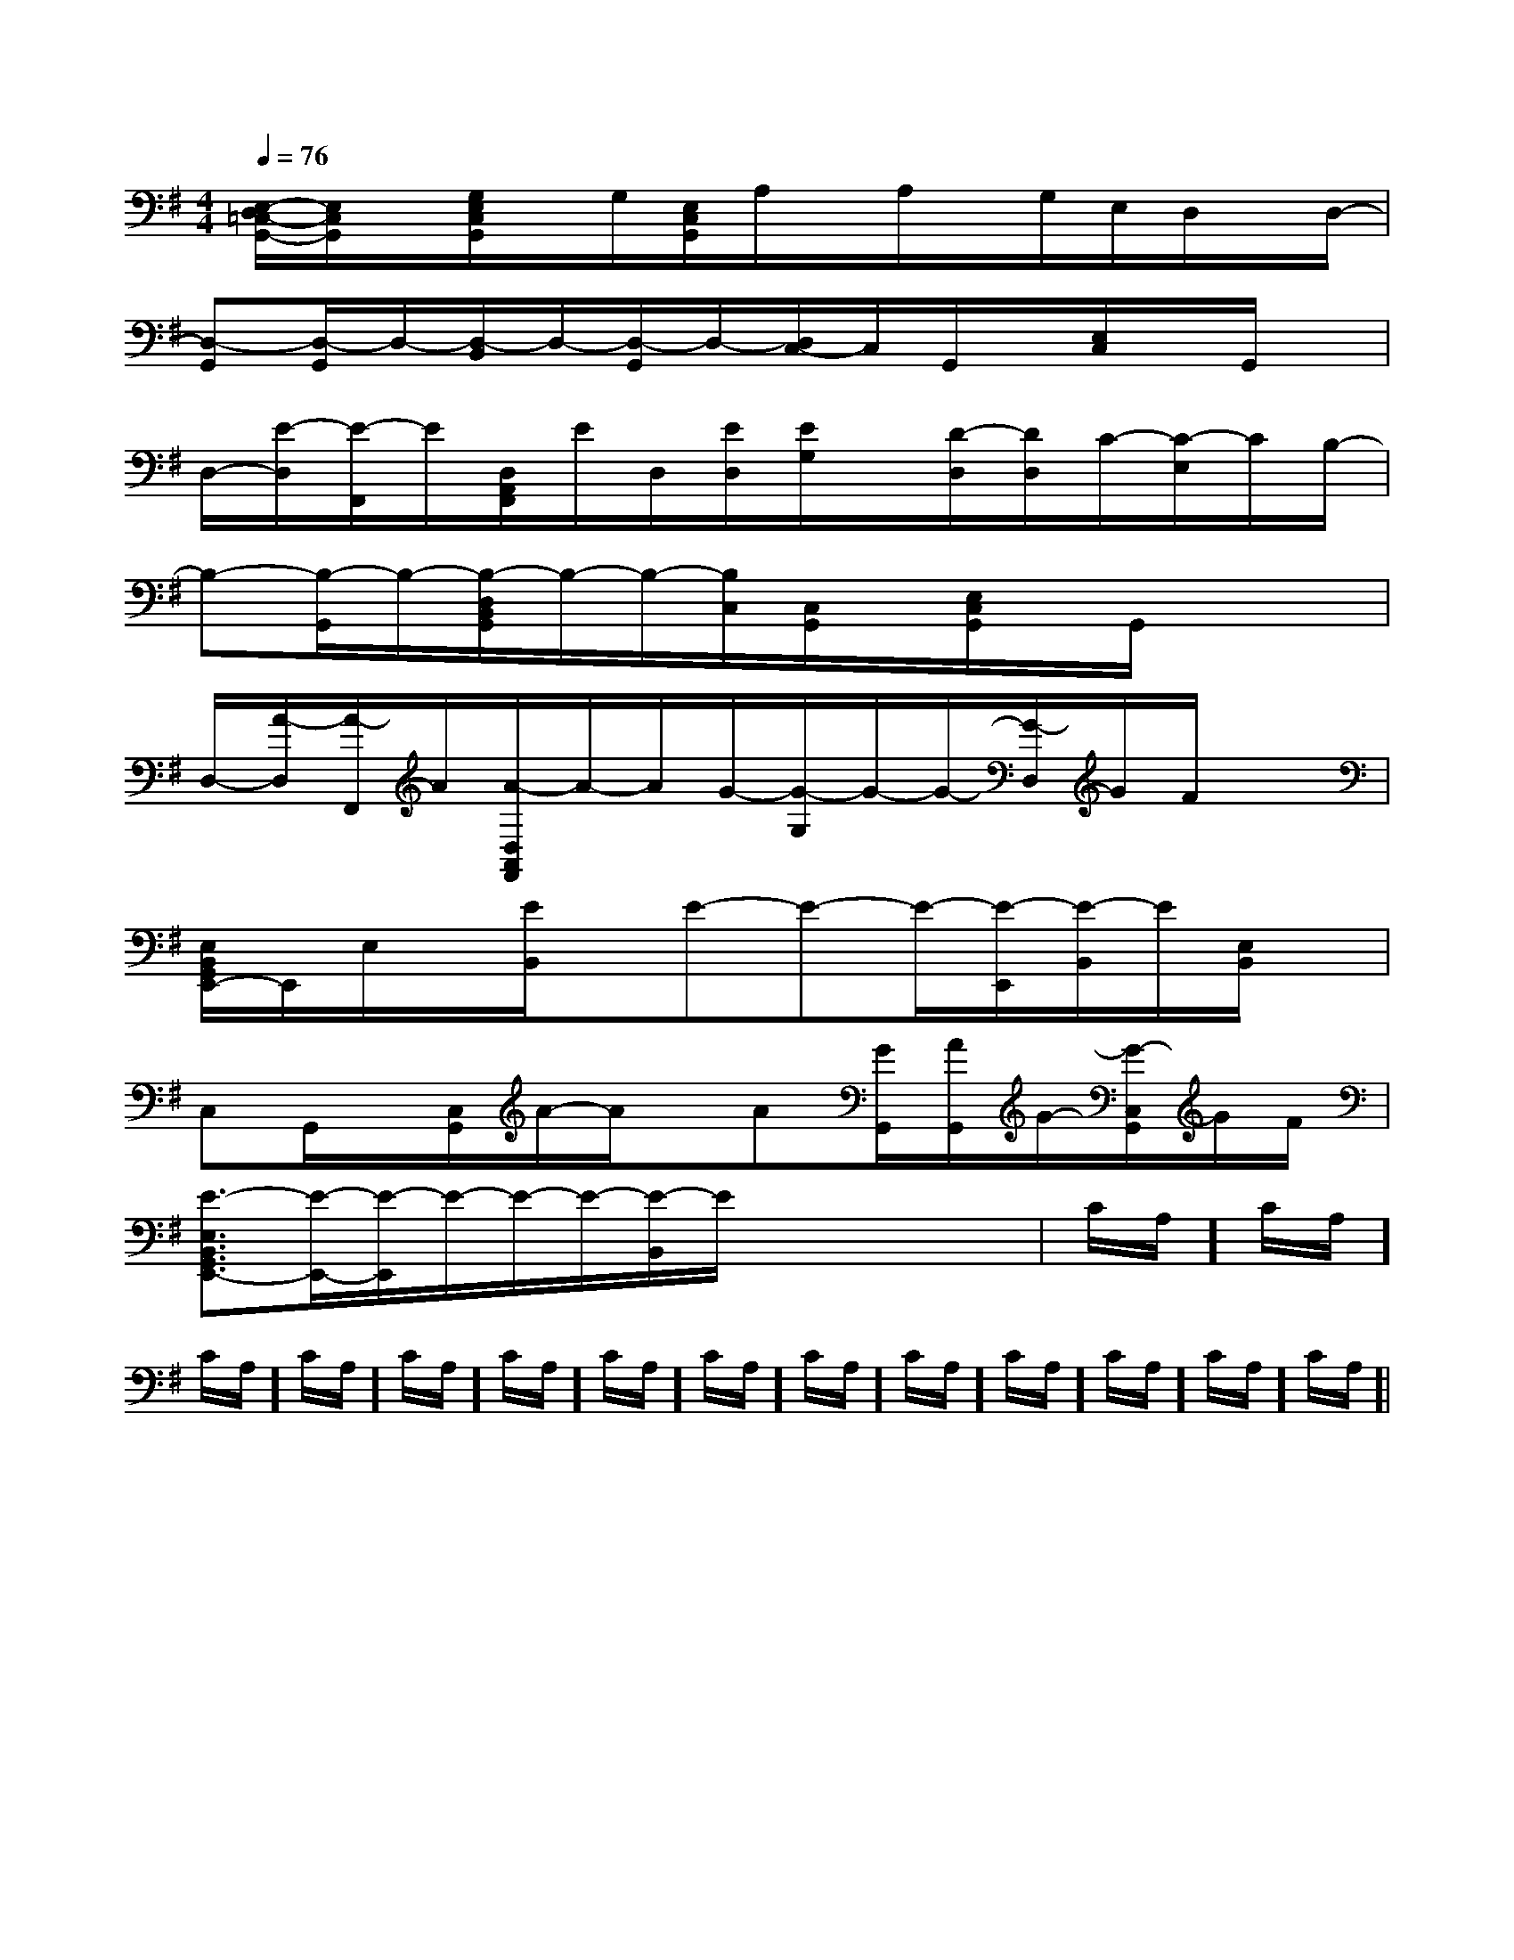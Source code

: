 X:1
T:
M:4/4
L:1/8
Q:1/4=76
K:G
%1sharps
%%MIDI program 0
%%MIDI program 0
V:1
%%MIDI program 24
[E,/2-D,/2=C,/2-G,,/2-][E,/2C,/2G,,/2]x/2[G,/2E,/2C,/2G,,/2]x/2G,/2[E,/2C,/2G,,/2]A,/2x/2A,/2x/2G,/2E,/2D,/2x/2D,/2-|
[D,-G,,][D,/2-G,,/2]D,/2-[D,/2-B,,/2]D,/2-[D,/2-G,,/2]D,/2-[D,/2C,/2-]C,/2G,,/2x/2[E,/2C,/2]x/2G,,/2x/2|
D,/2-[E/2-D,/2][E/2-F,,/2]E/2[D,/2A,,/2F,,/2]E/2D,/2[E/2D,/2][E/2G,/2]x/2[D/2-D,/2][D/2D,/2]C/2-[C/2-E,/2]C/2B,/2-|
B,-[B,/2-G,,/2]B,/2-[B,/2-D,/2B,,/2G,,/2]B,/2-B,/2-[B,/2C,/2][C,/2G,,/2]x/2[E,/2C,/2G,,/2]x/2G,,/2x/2x|
D,/2-[A/2-D,/2][A/2-F,,/2]A/2[A/2-D,/2A,,/2F,,/2]A/2-A/2G/2-[G/2-G,/2]G/2-G/2-[G/2-D,/2]G/2F/2x|
[E,/2B,,/2G,,/2E,,/2-]E,,/2E,/2x/2[E/2B,,/2]x/2E-E-E/2-[E/2-E,,/2][E/2-B,,/2]E/2[E,/2B,,/2]x/2|
C,G,,/2x/2[C,/2G,,/2]A/2-A/2x/2A[G/2G,,/2][A/2G,,/2]G/2-[G/2-C,/2G,,/2]G/2F/2|
[E3/2-E,3/2B,,3/2G,,3/2E,,3/2-][E/2-E,,/2-][E/2-E,,/2]E/2-E/2-E/2-[E/2-B,,/2]E/2x3/2x/2x|C/2A,/2]C/2A,/2]C/2A,/2]C/2A,/2]C/2A,/2]C/2A,/2]C/2A,/2]C/2A,/2]C/2A,/2]C/2A,/2]C/2A,/2]C/2A,/2]C/2A,/2]C/2A,/2]|
|
|
|
|
|
|
|
|
|
|
|
|
|
|
B/2x/2B/2x/2B/2x/2B/2x/2B/2x/2B/2x/2B/2x/2B/2x/2B/2x/2B/2x/2B/2x/2B/2x/2B/2x/2B/2x/2B/2x/2[D/2B,/2G,/2G,,/2][D/2B,/2G,/2G,,/2][D/2B,/2G,/2G,,/2][D/2B,/2G,/2G,,/2][D/2B,/2G,/2G,,/2][D/2B,/2G,/2G,,/2][D/2B,/2G,/2G,,/2][D/2B,/2G,/2G,,/2][D/2B,/2G,/2G,,/2][D/2B,/2G,/2G,,/2][D/2B,/2G,/2G,,/2][D/2B,/2G,/2G,,/2][D/2B,/2G,/2G,,/2][D/2B,/2G,/2G,,/2][D/2B,/2G,/2G,,/2][=cA[=cA[=cA[=cA[=cA[=cA[=cA[=cA[=cA[=cA[=cA[=cA[=cA[=cA[=cA-A-D-]-A-D-]-A-D-]-A-D-]-A-D-]-A-D-]-A-D-]-A-D-]-A-D-]-A-D-]-A-D-]-A-D-]-A-D-]-A-D-]-A-D-][c-G-C[c-G-C[c-G-C[c-G-C[c-G-C[c-G-C[c-G-C[c-G-C[c-G-C[c-G-C[c-G-C[c-G-C[c-G-C[c-G-C[c-G-C[B-D,][B-D,][B-D,][B-D,][B-D,][B-D,][B-D,][B-D,][B-D,][B-D,][B-D,][B-D,][B-D,][B-D,][B-D,][F4D4B,4][F4D4B,4][F4D4B,4][F4D4B,4][F4D4B,4][F4D4B,4][F4D4B,4][F4D4B,4][F4D4B,4][F4D4B,4][F4D4B,4][F4D4B,4][F4D4B,4][F4D4B,4][F4D4B,4]x/2G,,x/2G,,x/2G,,x/2G,,x/2G,,x/2G,,x/2G,,x/2G,,x/2G,,x/2G,,x/2G,,x/2G,,x/2G,,x/2G,,x/2G,,[G/2-D/2B,/2-G,,/2-][G/2-D/2B,/2-G,,/2-][G/2-D/2B,/2-G,,/2-][G/2-D/2B,/2-G,,/2-][G/2-D/2B,/2-G,,/2-][G/2-D/2B,/2-G,,/2-][G/2-D/2B,/2-G,,/2-][G/2-D/2B,/2-G,,/2-][G/2-D/2B,/2-G,,/2-][G/2-D/2B,/2-G,,/2-][G/2-D/2B,/2-G,,/2-][G/2-D/2B,/2-G,,/2-][G/2-D/2B,/2-G,,/2-][G/2-D/2B,/2-G,,/2-][G/2-D/2B,/2-G,,/2-][G2-E2-C2-A,2-][G2-E2-C2-A,2-][G2-E2-C2-A,2-][G2-E2-C2-A,2-][G2-E2-C2-A,2-][G2-E2-C2-A,2-][G2-E2-C2-A,2-][G2-E2-C2-A,2-][G2-E2-C2-A,2-][G2-E2-C2-A,2-][G2-E2-C2-A,2-][G2-E2-C2-A,2-][G2-E2-C2-A,2-][G2-E2-C2-A,2-][G2-E2-C2-A,2-][_E/2C/2][_E/2C/2][_E/2C/2][_E/2C/2][_E/2C/2][_E/2C/2][_E/2C/2][_E/2C/2][_E/2C/2][_E/2C/2][_E/2C/2][_E/2C/2][_E/2C/2][_E/2C/2][_E/2C/2]A,,/2A,,/2A,,/2A,,/2A,,/2A,,/2A,,/2A,,/2A,,/2A,,/2A,,/2A,,/2A,,/2A,,/2A,,/2A,,/2A,,/2A,,/2A,,/2A,,/2A,,/2A,,/2A,,/2A,,/2A,,/2A,,/2A,,/2A,,/2A,,/2A,,/2A,,/2A,,/2A,,/2A,,/2A,,/2A,,/2A,,/2A,,/2A,,/2A,,/2A,,/2A,,/2A,,/2A,,/2A,,/2A,,/2A,,/2A,,/2A,,/2A,,/2A,,/2A,,/2A,,/2A,,/2A,,/2A,,/2A,,/2A,,/2A,,/2A,,/2A,,/2A,,/2A,,/2A,,/2A,,/2A,,/2A,,/2A,,/2A,,/2A,,/2A,,/2A,,/2A,,/2A,,/2A,,/2[f/2-d/2-B/2][f/2-d/2-B/2][f/2-d/2-B/2][f/2-d/2-B/2][f/2-d/2-B/2][f/2-d/2-B/2][f/2-d/2-B/2][f/2-d/2-B/2][f/2-d/2-B/2][f/2-d/2-B/2][f/2-d/2-B/2][f/2-d/2-B/2][f/2-d/2-B/2][f/2-d/2-B/2][f/2-d/2-B/2][A2-E2-C2-A,2-][A2-E2-C2-A,2-][A2-E2-C2-A,2-][A2-E2-C2-A,2-][A2-E2-C2-A,2-][A2-E2-C2-A,2-][A2-E2-C2-A,2-][A2-E2-C2-A,2-][A2-E2-C2-A,2-][A2-E2-C2-A,2-][A2-E2-C2-A,2-][A2-E2-C2-A,2-][A2-E2-C2-A,2-][A2-E2-C2-A,2-][B2-G2-D[B2-G2-D[B2-G2-D[B2-G2-D[B2-G2-D[B2-G2-D[B2-G2-D[B2-G2-D[B2-G2-D[B2-G2-D